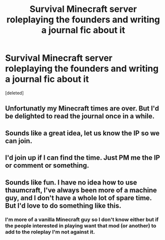 #+TITLE: Survival Minecraft server roleplaying the founders and writing a journal fic about it

* Survival Minecraft server roleplaying the founders and writing a journal fic about it
:PROPERTIES:
:Score: 6
:DateUnix: 1441792490.0
:DateShort: 2015-Sep-09
:FlairText: Misc
:END:
[deleted]


** Unfortunatly my Minecraft times are over. But I'd be delighted to read the journal once in a while.
:PROPERTIES:
:Author: UndeadBBQ
:Score: 3
:DateUnix: 1441799056.0
:DateShort: 2015-Sep-09
:END:


** Sounds like a great idea, let us know the IP so we can join.
:PROPERTIES:
:Author: Ironworkshop
:Score: 3
:DateUnix: 1441828060.0
:DateShort: 2015-Sep-10
:END:


** I'd join up if I can find the time. Just PM me the IP or comment or something.
:PROPERTIES:
:Score: 1
:DateUnix: 1441939369.0
:DateShort: 2015-Sep-11
:END:


** Sounds like fun. I have no idea how to use thaumcraft, I've always been more of a machine guy, and I don't have a whole lot of spare time. But I'd love to do something like this.
:PROPERTIES:
:Author: Nyetro90999
:Score: 1
:DateUnix: 1441807693.0
:DateShort: 2015-Sep-09
:END:

*** I'm more of a vanilla Minecraft guy so I don't know either but if the people interested in playing want that mod (or another) to add to the roleplay I'm not against it.
:PROPERTIES:
:Author: Nemrodd
:Score: 2
:DateUnix: 1441808298.0
:DateShort: 2015-Sep-09
:END:
